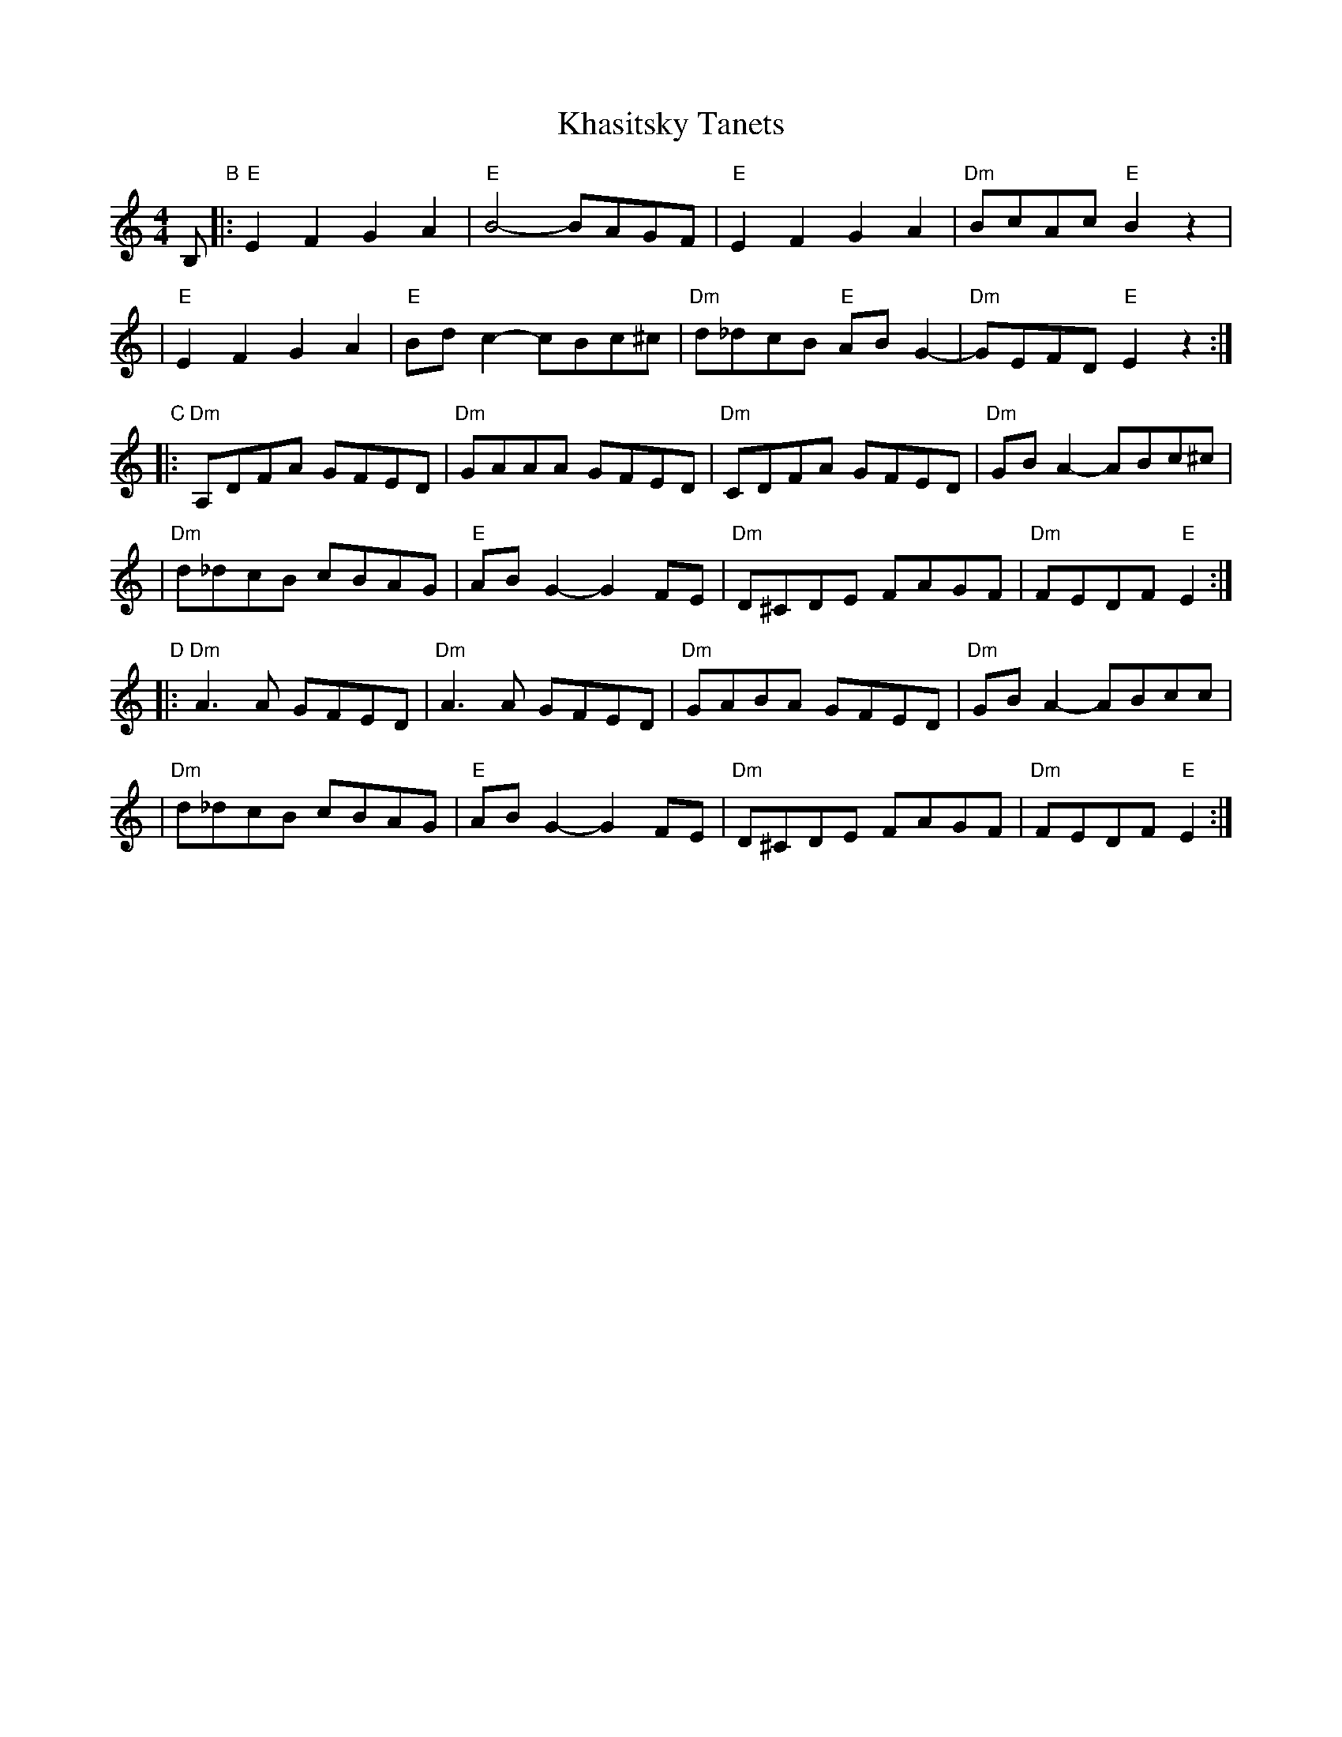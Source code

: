 X: 1
T: Khasitsky Tanets
D: Konsonans Retro "a Podolian Affair"
Z: 2011 John Chambers <jc:trillian.mit.edu>
M: 4/4
L: 1/8
K: ^G
B, "B"\
|: "E"E2F2 G2A2 | "E"B4- BAGF | "E"E2F2 G2A2 | "Dm"BcAc "E"B2z2 |
|  "E"E2F2 G2A2 | "E"Bdc2- cBc^c | "Dm"d_dcB "E"ABG2- | "Dm"GEFD "E"E2 z2 :|
"C"\
|: "Dm"A,DFA GFED | "Dm"GAAA GFED | "Dm"CDFA GFED | "Dm"GBA2- ABc^c |
|  "Dm"d_dcB cBAG | "E"ABG2- G2FE | "Dm"D^CDE FAGF | "Dm"FEDF "E"E2 :|
"D"\
|: "Dm"A3A GFED | "Dm"A3A GFED | "Dm"GABA GFED | "Dm"GBA2- ABcYc |
|  "Dm"d_dcB cBAG | "E"ABG2- G2FE | "Dm"D^CDE FAGF | "Dm"FEDF "E"E2 :|
